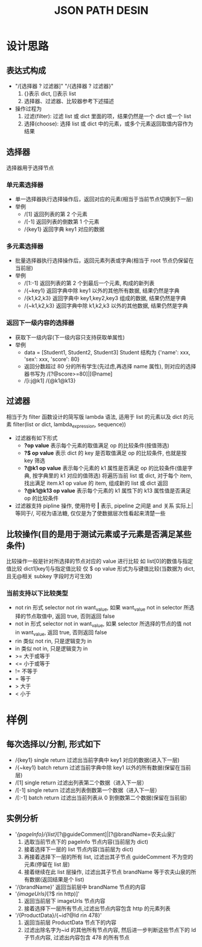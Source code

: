#+LaTeX_CLASS: cn-article
#+TITLE: JSON PATH DESIN

* 设计思路
** 表达式构成
   - "/[选择器 ? 过滤器]"  "/{选择器 ? 过滤器}"
     1. {}表示 dict,  []表示 list
     2. 选择器、过滤器、比较器参考下述描述
   - 操作过程为
     1. 过滤(filter): 过滤 list 或 dict 里面的项，结果仍然是一个 dict 或一个 list
     2. 选择(choose): 选择 list 或 dict 中的元素，或多个元素返回取值内容作为结果
** 选择器
  选择器用于选择节点
*** 单元素选择器
    - 单一选择器执行选择操作后，返回对应的元素(相当于当前节点切换到下一层)
    - 举例
      - /[1] 返回列表的第 2 个元素
      - /[-1] 返回列表的倒数第 1 个元素
      - /{key1} 返回字典 key1 对应的数据
*** 多元素选择器
    - 批量选择器执行选择操作后，返回元素列表或字典(相当于 root 节点仍保留在当前层)
    - 举例
      - /[1:-1] 返回列表的第 2 个到最后一个元素, 构成的新列表
      - /{~key1} 返回字典中除 key1 以外的其他所有数据, 结果仍然是字典
      - /{k1,k2,k3} 返回字典中 key1,key2,key3 组成的数据, 结果仍然是字典
      - /{~k1,k2,k3} 返回字典中除 k1,k2,k3 以外的其他数据, 结果仍然是字典
*** 返回下一级内容的选择器
      - 获取下一级内容(下一级内容只支持获取单属性)
      - 举例
        - data = [Student1, Student2, Student3]   Student 结构为 {'name': xxx, 'sex': xxx, 'score': 80}
        - 返回分数超过 80 分的所有学生(先过虑,再选择 name 属性), 则对应的选择器书写为  /[?@score>=80]|[@name]
        - /[i:j@k1]  /{@k1@k13}
** 过滤器
    相当于为 filter 函数设计的简写版 lambda 语法, 适用于 list 的元素以及 dict 的元素 
    filter(list or dict, lambda_expression, sequence))
    - 过滤器有如下形式
      - *?op value* 表示每个元素的取值满足 op 的比较条件(按值筛选)
      - *?$ op value* 表示 dict 的 key 是否取值满足 op 的比较条件, 也就是按 key 筛选
      - *?@k1 op value* 表示每个元素的 k1 属性是否满足 op 的比较条件(值是字典, 按字典里的 k1 对应的值筛选)
        将遍历当前 list 或 dict, 对于每个 item, 找出满足 item.k1 op value 的 item, 组成新的 list 或 dict 返回
      - *?@k1@k13 op value* 表示每个元素的 k1 属性下的 k13 属性值是否满足 op 的比较条件
    - 过滤器支持 pipline 操作, 使用符号 *|* 表示, pipeline 之间是 and 关系
      实际上|等同于/, 可视为语法糖, 仅仅是为了使数据层次性看起来清楚一些
** 比较操作(目的是用于测试元素或子元素是否满足某些条件)
    比较操作一般是针对所选择的节点对应的 value 进行比较 如 list[0]的数值与指定值比较  dict1[key1]与指定值比较
    仅 $ op value 形式为与键值比较(当数据为 dict, 且无@相关 subkey 字段时方可生效)
*** 当前支持以下比较类型
    - not rin
      形式  selector not rin want_value, 如果 want_value not in selector 所选择的节点取值中, 返回 true, 否则返回 false
    - not in
      形式  selector not in want_value, 如果 selector 所选择的节点的值 not in want_value, 返回 true, 否则返回 false
    - rin 类似 not rin, 只是逻辑变为 in
    - in 类似 not in, 只是逻辑变为 in
    - >= 大于或等于
    - <= 小于或等于
    - != 不等于
    - = 等于
    - > 大于
    - < 小于

* 样例
** 每次选择以/分割, 形式如下
    - /{key1}		single return	过滤出当前字典中 key1 对应的数据(进入下一层)
    - /{~key1}		batch return	过滤当前字典中除 key1 以外的所有数据(保留在当前层)
    - /[1]			single return	过滤出列表第二个数据（进入下一层）
    - /[-1]			single return	过滤出列表倒数第一个数据（进入下一层）
    - /[:-1]			batch return	过滤出当前列表从 0 到倒数第二个数据(保留在当前层)
** 实例分析
    - '/{pageInfo}/{list}/[?@guideComment]|[?@brandName=农夫山泉]'
      1. 选取当前节点下的 pageInfo 节点内容(当前层为 dict)
      2. 接着选择下一层的 list 节点内容(当前层为 dict)
      3. 再接着选择下一层的所有 list, 过滤出其子节点 guideComment 不为空的元素(停留在 list 层)
      4. 接着继续在此 list 层操作, 过滤出其子节点 brandName 等于农夫山泉的所有数据(返回结果是个 list)
    - '/{brandName}' 返回当前层中 brandName 节点的内容
    - '/{imageUrls}/[?$ rin http)]'
      1. 返回当前层下 imageUrls 节点内容
      2. 接着选择下一层所有节点,过滤出节点内容包含 http 的元素列表
    - '/{ProductData}/{~id?@Id rin 478}'
      1. 返回当前层 ProductData 节点下的内容
      2. 过滤出除名字为~id 的其他所有节点内容, 然后进一步判断这些节点下的 Id 子节点内容, 过滤出内容包含 478 的所有节点
